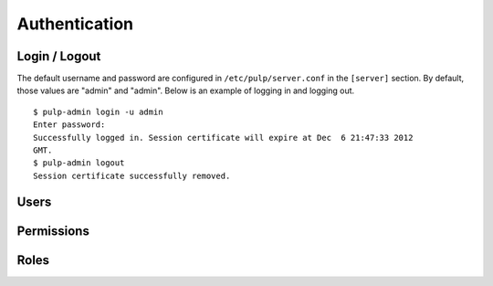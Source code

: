 Authentication
==============


Login / Logout
--------------

The default username and password are configured in ``/etc/pulp/server.conf`` in
the ``[server]`` section. By default, those values are "admin" and "admin". Below
is an example of logging in and logging out.

::

    $ pulp-admin login -u admin
    Enter password:
    Successfully logged in. Session certificate will expire at Dec  6 21:47:33 2012
    GMT.
    $ pulp-admin logout
    Session certificate successfully removed.

Users
-----


Permissions
-----------


Roles
-----


